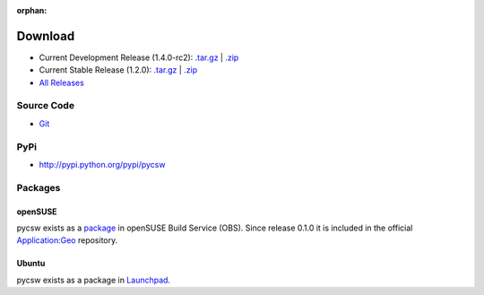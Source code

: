 :orphan:

.. _download:

Download
========

* Current Development Release (1.4.0-rc2): `.tar.gz <http://download.osgeo.org/pycsw/pycsw-1.4.0-rc2.tar.gz>`_ | `.zip <http://download.osgeo.org/pycsw/pycsw-1.4.0-rc2.zip>`_

* Current Stable Release (1.2.0): `.tar.gz <http://download.osgeo.org/pycsw/pycsw-1.2.0.tar.gz>`_ | `.zip <http://download.osgeo.org/pycsw/pycsw-1.2.0.zip>`_

* `All Releases <http://download.osgeo.org/pycsw/>`_

Source Code
-----------

* `Git <https://github.com/geopython/pycsw>`_

PyPi
----

* http://pypi.python.org/pypi/pycsw

Packages
--------

openSUSE
********

pycsw exists as a `package <https://build.opensuse.org/package/show?package=pycsw&project=Application%3AGeo>`_ in openSUSE Build Service (OBS). Since release 0.1.0 it is included in the official `Application:Geo <https://build.opensuse.org/project/show?project=Application%3AGeo>`_ repository. 

.. seealso::
  :ref:`opensuse`


Ubuntu
******

pycsw exists as a package in `Launchpad <https://code.launchpad.net/~gcpp-kalxas/+archive/ppa-tzotsos>`_. 

.. seealso::
  :ref:`ubuntu`
